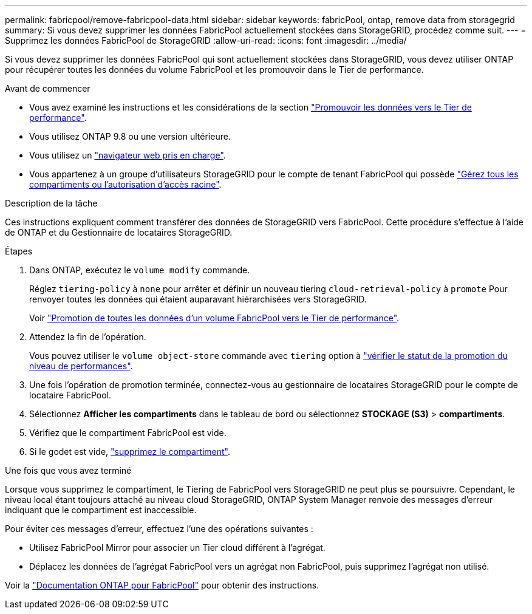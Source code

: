 ---
permalink: fabricpool/remove-fabricpool-data.html 
sidebar: sidebar 
keywords: fabricPool, ontap, remove data from storagegrid 
summary: Si vous devez supprimer les données FabricPool actuellement stockées dans StorageGRID, procédez comme suit. 
---
= Supprimez les données FabricPool de StorageGRID
:allow-uri-read: 
:icons: font
:imagesdir: ../media/


[role="lead"]
Si vous devez supprimer les données FabricPool qui sont actuellement stockées dans StorageGRID, vous devez utiliser ONTAP pour récupérer toutes les données du volume FabricPool et les promouvoir dans le Tier de performance.

.Avant de commencer
* Vous avez examiné les instructions et les considérations de la section https://docs.netapp.com/us-en/ontap/fabricpool/promote-data-performance-tier-task.html["Promouvoir les données vers le Tier de performance"^].
* Vous utilisez ONTAP 9.8 ou une version ultérieure.
* Vous utilisez un link:../admin/web-browser-requirements.html["navigateur web pris en charge"].
* Vous appartenez à un groupe d'utilisateurs StorageGRID pour le compte de tenant FabricPool qui possède link:../tenant/tenant-management-permissions.html["Gérez tous les compartiments ou l'autorisation d'accès racine"].


.Description de la tâche
Ces instructions expliquent comment transférer des données de StorageGRID vers FabricPool. Cette procédure s'effectue à l'aide de ONTAP et du Gestionnaire de locataires StorageGRID.

.Étapes
. Dans ONTAP, exécutez le `volume modify` commande.
+
Réglez `tiering-policy` à `none` pour arrêter et définir un nouveau tiering `cloud-retrieval-policy` à `promote` Pour renvoyer toutes les données qui étaient auparavant hiérarchisées vers StorageGRID.

+
Voir https://docs.netapp.com/us-en/ontap/fabricpool/promote-all-data-performance-tier-task.html["Promotion de toutes les données d'un volume FabricPool vers le Tier de performance"^].

. Attendez la fin de l'opération.
+
Vous pouvez utiliser le `volume object-store` commande avec `tiering` option à https://docs.netapp.com/us-en/ontap/fabricpool/check-status-performance-tier-promotion-task.html["vérifier le statut de la promotion du niveau de performances"^].

. Une fois l'opération de promotion terminée, connectez-vous au gestionnaire de locataires StorageGRID pour le compte de locataire FabricPool.
. Sélectionnez *Afficher les compartiments* dans le tableau de bord ou sélectionnez *STOCKAGE (S3)* > *compartiments*.
. Vérifiez que le compartiment FabricPool est vide.
. Si le godet est vide, link:../tenant/deleting-s3-bucket.html["supprimez le compartiment"].


.Une fois que vous avez terminé
Lorsque vous supprimez le compartiment, le Tiering de FabricPool vers StorageGRID ne peut plus se poursuivre. Cependant, le niveau local étant toujours attaché au niveau cloud StorageGRID, ONTAP System Manager renvoie des messages d'erreur indiquant que le compartiment est inaccessible.

Pour éviter ces messages d'erreur, effectuez l'une des opérations suivantes :

* Utilisez FabricPool Mirror pour associer un Tier cloud différent à l'agrégat.
* Déplacez les données de l'agrégat FabricPool vers un agrégat non FabricPool, puis supprimez l'agrégat non utilisé.


Voir la https://docs.netapp.com/us-en/ontap/fabricpool/index.html["Documentation ONTAP pour FabricPool"^] pour obtenir des instructions.
